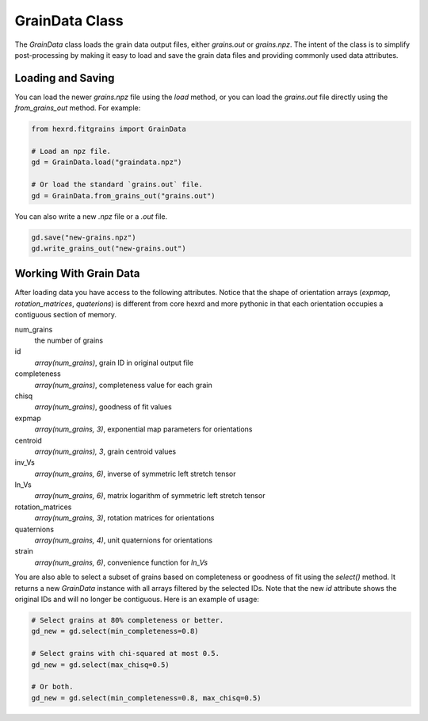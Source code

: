 GrainData Class
================

The `GrainData` class loads the grain data output files, either
`grains.out` or `grains.npz`. The intent of the class is to simplify
post-processing by making it easy to load and save the grain data files
and providing commonly used data attributes.


Loading and Saving
-----------------------
You can load the newer `grains.npz` file using the `load` method, or you
can load the `grains.out` file directly using the `from_grains_out`
method. For example:

.. code-block::

   from hexrd.fitgrains import GrainData

   # Load an npz file.
   gd = GrainData.load("graindata.npz")

   # Or load the standard `grains.out` file.
   gd = GrainData.from_grains_out("grains.out")

You can also write a new `.npz` file or a `.out` file.

.. code-block::

   gd.save("new-grains.npz")
   gd.write_grains_out("new-grains.out")



Working With Grain Data
------------------------

After loading data you have access to the following attributes. Notice that
the shape of orientation arrays (`expmap`, `rotation_matrices`, `quaterions`)
is different from core hexrd and more pythonic in that each orientation
occupies a contiguous section of memory.

num_grains
    the number of grains

id
    *array(num_grains)*, grain ID in original output file

completeness
    *array(num_grains)*, completeness value for each grain

chisq
    *array(num_grains)*, goodness of fit values

expmap
    *array(num_grains, 3)*, exponential map parameters for orientations

centroid
    *array(num_grains), 3*, grain centroid values

inv_Vs
    *array(num_grains, 6)*, inverse of symmetric left stretch tensor

ln_Vs
    *array(num_grains, 6)*, matrix logarithm of symmetric left stretch tensor

rotation_matrices
    *array(num_grains, 3)*, rotation matrices for orientations

quaternions
    *array(num_grains, 4)*, unit quaternions for orientations

strain
    *array(num_grains, 6)*, convenience function for `ln_Vs`

You are also able to select a subset of grains based on completeness or
goodness of fit using the `select()` method. It returns a new `GrainData`
instance with all arrays filtered by the selected IDs. Note that the
new `id` attribute shows the original IDs and will no longer be contiguous.
Here is an example of usage:

.. code-block::

   # Select grains at 80% completeness or better.
   gd_new = gd.select(min_completeness=0.8)

   # Select grains with chi-squared at most 0.5.
   gd_new = gd.select(max_chisq=0.5)

   # Or both.
   gd_new = gd.select(min_completeness=0.8, max_chisq=0.5)
